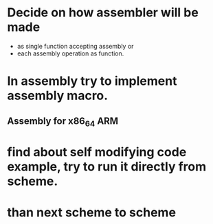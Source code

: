 

* Decide on how assembler will be made
  - as single function accepting assembly or
  - each assembly operation as function.

* In assembly try to implement assembly macro.
** Assembly for x86_64 ARM
* find about self modifying code example, try to run it directly from scheme.

* than next scheme to scheme
